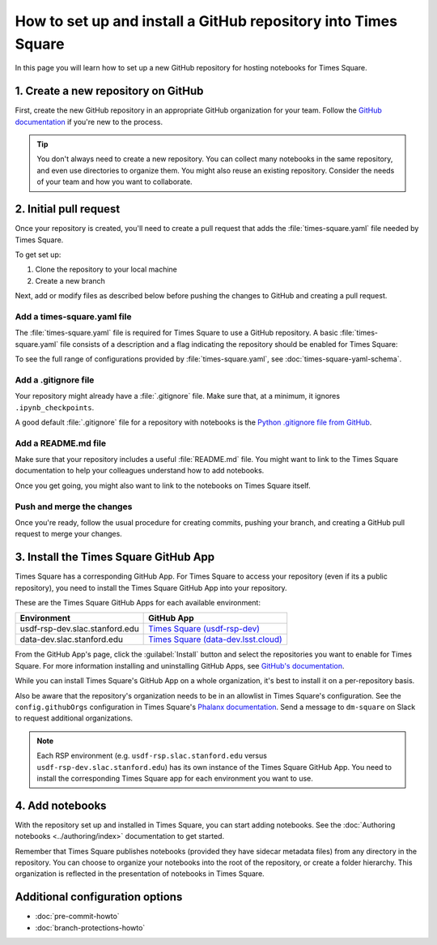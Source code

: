 ###############################################################
How to set up and install a GitHub repository into Times Square
###############################################################

In this page you will learn how to set up a new GitHub repository for hosting notebooks for Times Square.

1. Create a new repository on GitHub
====================================

First, create the new GitHub repository in an appropriate GitHub organization for your team.
Follow the `GitHub documentation <https://docs.github.com/en/get-started/quickstart/create-a-repo>`__ if you're new to the process.

.. tip::

   You don't always need to create a new repository.
   You can collect many notebooks in the same repository, and even use directories to organize them.
   You might also reuse an existing repository.
   Consider the needs of your team and how you want to collaborate.

2. Initial pull request
=======================

Once your repository is created, you'll need to create a pull request that adds the :file:`times-square.yaml` file needed by Times Square.

To get set up:

1. Clone the repository to your local machine
2. Create a new branch

Next, add or modify files as described below before pushing the changes to GitHub and creating a pull request.

Add a times-square.yaml file
----------------------------

The :file:`times-square.yaml` file is required for Times Square to use a GitHub repository.
A basic :file:`times-square.yaml` file consists of a description and a flag indicating the repository should be enabled for Times Square:

.. code-block:: yaml
   :caption: times-square.yaml

   enabled: true
   description: >
     A sentence or two describing what kinds of notebooks
     this repository provides.

To see the full range of configurations provided by :file:`times-square.yaml`, see :doc:`times-square-yaml-schema`.

Add a .gitignore file
---------------------

Your repository might already have a :file:`.gitignore` file.
Make sure that, at a minimum, it ignores ``.ipynb_checkpoints``.

A good default :file:`.gitignore` file for a repository with notebooks is the `Python .gitignore file from GitHub <https://github.com/github/gitignore/blob/main/Python.gitignore>`__.

Add a README.md file
--------------------

Make sure that your repository includes a useful :file:`README.md` file.
You might want to link to the Times Square documentation to help your colleagues understand how to add notebooks.

Once you get going, you might also want to link to the notebooks on Times Square itself.

Push and merge the changes
--------------------------

Once you're ready, follow the usual procedure for creating commits, pushing your branch, and creating a GitHub pull request to merge your changes.

3. Install the Times Square GitHub App
======================================

Times Square has a corresponding GitHub App.
For Times Square to access your repository (even if its a public repository), you need to install the Times Square GitHub App into your repository.

These are the Times Square GitHub Apps for each available environment:

.. list-table::
   :header-rows: 1

   * - Environment
     - GitHub App
   * - usdf-rsp-dev.slac.stanford.edu
     - `Times Square (usdf-rsp-dev) <https://github.com/apps/times-square-usdf-rsp-dev>`__
   * - data-dev.slac.stanford.edu
     - `Times Square (data-dev.lsst.cloud) <https://github.com/apps/times-square-data-dev-lsst-cloud>`__

From the GitHub App's page, click the :guilabel:`Install` button and select the repositories you want to enable for Times Square.
For more information installing and uninstalling GitHub Apps, see `GitHub's documentation <https://docs.github.com/en/apps/using-github-apps/installing-a-github-app-from-github-marketplace-for-your-organizations>`__.

While you can install Times Square's GitHub App on a whole organization, it's best to install it on a per-repository basis.

Also be aware that the repository's organization needs to be in an allowlist in Times Square's configuration.
See the ``config.githubOrgs`` configuration in Times Square's `Phalanx documentation <https://phalanx.lsst.io/applications/times-square/values.html>`__.
Send a message to ``dm-square`` on Slack to request additional organizations.

.. note::

   Each RSP environment (e.g. ``usdf-rsp.slac.stanford.edu`` versus ``usdf-rsp-dev.slac.stanford.edu``) has its own instance of the Times Square GitHub App.
   You need to install the corresponding Times Square app for each environment you want to use.

4. Add notebooks
================

With the repository set up and installed in Times Square, you can start adding notebooks.
See the :doc:`Authoring notebooks <../authoring/index>` documentation to get started.

Remember that Times Square publishes notebooks (provided they have sidecar metadata files) from any directory in the repository.
You can choose to organize your notebooks into the root of the repository, or create a folder hierarchy.
This organization is reflected in the presentation of notebooks in Times Square.

Additional configuration options
================================

- :doc:`pre-commit-howto`
- :doc:`branch-protections-howto`
